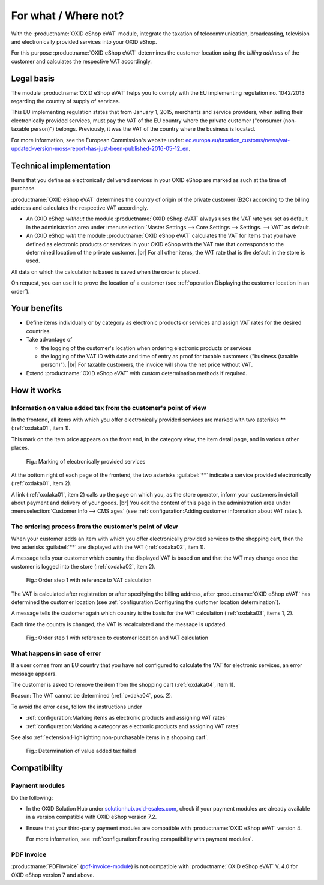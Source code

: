 ﻿For what / Where not?
=====================

With the :productname:`OXID eShop eVAT` module, integrate the taxation of telecommunication, broadcasting, television and electronically provided services into your OXID eShop.

For this purpose :productname:`OXID eShop eVAT` determines the customer location using the :emphasis:`billing address` of the customer and calculates the respective VAT accordingly.

Legal basis
-----------

The module :productname:`OXID eShop eVAT` helps you to comply with the EU implementing regulation no. 1042/2013 regarding the country of supply of services.

This EU implementing regulation states that from January 1, 2015, merchants and service providers, when selling their electronically provided services, must pay the VAT of the EU country where the private customer ("consumer (non-taxable person)") belongs. Previously, it was the VAT of the country where the business is located.

For more information, see the European Commission's website under: `ec.europa.eu/taxation_customs/news/vat-updated-version-moss-report-has-just-been-published-2016-05-12_en <https://ec.europa.eu/taxation_customs/news/vat-updated-version-moss-report-has-just-been-published-2016-05-12_en>`_.

Technical implementation
------------------------

Items that you define as electronically delivered services in your OXID eShop are marked as such at the time of purchase.

:productname:`OXID eShop eVAT` determines the country of origin of the private customer (B2C) according to the billing address and calculates the respective VAT accordingly.

* An OXID eShop :emphasis:`without` the module :productname:`OXID eShop eVAT` always uses the VAT rate you set as default in the administration area under :menuselection:`Master Settings --> Core Settings --> Settings. --> VAT` as default.
* An OXID eShop :emphasis:`with` the module :productname:`OXID eShop eVAT` calculates the VAT for items that you have defined as electronic products or services in your OXID eShop with the VAT rate that corresponds to the determined location of the private customer.
  |br|
  For all other items, the VAT rate that is the default in the store is used.

All data on which the calculation is based is saved when the order is placed.

On request, you can use it to prove the location of a customer (see :ref:`operation:Displaying the customer location in an order`).

Your benefits
-------------

* Define items individually or by category as electronic products or services and assign VAT rates for the desired countries.
* Take advantage of

  * the logging of the customer's location when ordering electronic products or services
  * the logging of the VAT ID with date and time of entry as proof for taxable customers ("business (taxable person)").
    |br|
    For taxable customers, the invoice will show the net price without VAT.
* Extend :productname:`OXID eShop eVAT` with custom determination methods if required.

.. todo: #tbd V.3: "the logging of the VAT ID number including date and time as proof for taxable customers ("business (taxable person)").

How it works
------------

Information on value added tax from the customer's point of view
^^^^^^^^^^^^^^^^^^^^^^^^^^^^^^^^^^^^^^^^^^^^^^^^^^^^^^^^^^^^^^^^

In the frontend, all items with which you offer electronically provided services are marked with two asterisks ** (:ref:`oxdaka01`, item 1).

This mark on the item price appears on the front end, in the category view, the item detail page, and in various other places.

.. _oxdaka01:

.. figure:: /media/screenshots/oxdaka01.png
   :class: with-shadow
   :width: 650
   :alt: Marking of electronically provided services: Example of an article detail view

   Fig.: Marking of electronically provided services


At the bottom right of each page of the frontend, the two asterisks :guilabel:`**` indicate a service provided electronically (:ref:`oxdaka01`, item 2).

A link (:ref:`oxdaka01`, item 2) calls up the page on which you, as the store operator, inform your customers in detail about payment and delivery of your goods.
|br|
You edit the content of this page in the administration area under :menuselection:`Customer Info --> CMS ages` (see :ref:`configuration:Adding customer information about VAT rates`).


The ordering process from the customer's point of view
^^^^^^^^^^^^^^^^^^^^^^^^^^^^^^^^^^^^^^^^^^^^^^^^^^^^^^

When your customer adds an item with which you offer electronically provided services to the shopping cart, then the two asterisks :guilabel:`**` are displayed with the VAT (:ref:`oxdaka02`, item 1).

A message tells your customer which country the displayed VAT is based on and that the VAT may change once the customer is logged into the store (:ref:`oxdaka02`, item 2).

.. _oxdaka02:

.. figure:: /media/screenshots/oxdaka02.png
   :class: with-shadow
   :width: 650
   :alt: Order step 1 with reference to VAT calculation

   Fig.: Order step 1 with reference to VAT calculation

The VAT is calculated after registration or after specifying the billing address, after :productname:`OXID eShop eVAT` has determined the customer location (see :ref:`configuration:Configuring the customer location determination`).

A message tells the customer again which country is the basis for the VAT calculation (:ref:`oxdaka03`, items 1, 2).

Each time the country is changed, the VAT is recalculated and the message is updated.

.. _oxdaka03:

.. figure:: /media/screenshots/oxdaka03.png
   :class: with-shadow
   :width: 650
   :alt: Order step 1 with reference to customer location and VAT calculation

   Fig.: Order step 1 with reference to customer location and VAT calculation

What happens in case of error
^^^^^^^^^^^^^^^^^^^^^^^^^^^^^

If a user comes from an EU country that you have not configured to calculate the VAT for electronic services, an error message appears.

The customer is asked to remove the item from the shopping cart (:ref:`oxdaka04`, item 1).

Reason: The VAT cannot be determined (:ref:`oxdaka04`, pos. 2).

To avoid the error case, follow the instructions under

* :ref:`configuration:Marking items as electronic products and assigning VAT rates`
* :ref:`configuration:Marking a category as electronic products and assigning VAT rates`


See also :ref:`extension:Highlighting non-purchasable items in a shopping cart`.

.. _oxdaka04:

.. figure:: /media/screenshots/oxdaka04.png
   :class: with-shadow
   :width: 650
   :alt: Determination of value added tax failed

   Fig.: Determination of value added tax failed


Compatibility
-------------

Payment modules
^^^^^^^^^^^^^^^

Do the following:

* In the OXID Solution Hub under `solutionhub.oxid-esales.com <https://solutionhub.oxid-esales.com/>`_, check if your payment modules are already available in a version compatible with OXID eShop version 7.2.
* Ensure that your third-party payment modules are compatible with :productname:`OXID eShop eVAT` version 4.

  For more information, see :ref:`configuration:Ensuring compatibility with payment modules`.

PDF Invoice
^^^^^^^^^^^

:productname:`PDFInvoice` (`pdf-invoice-module <https://github.com/OXIDprojects/pdf-invoice-module>`_) is not compatible with :productname:`OXID eShop eVAT` V. 4.0 for OXID eShop version 7 and above.





.. Intern: oxdaka, Status: